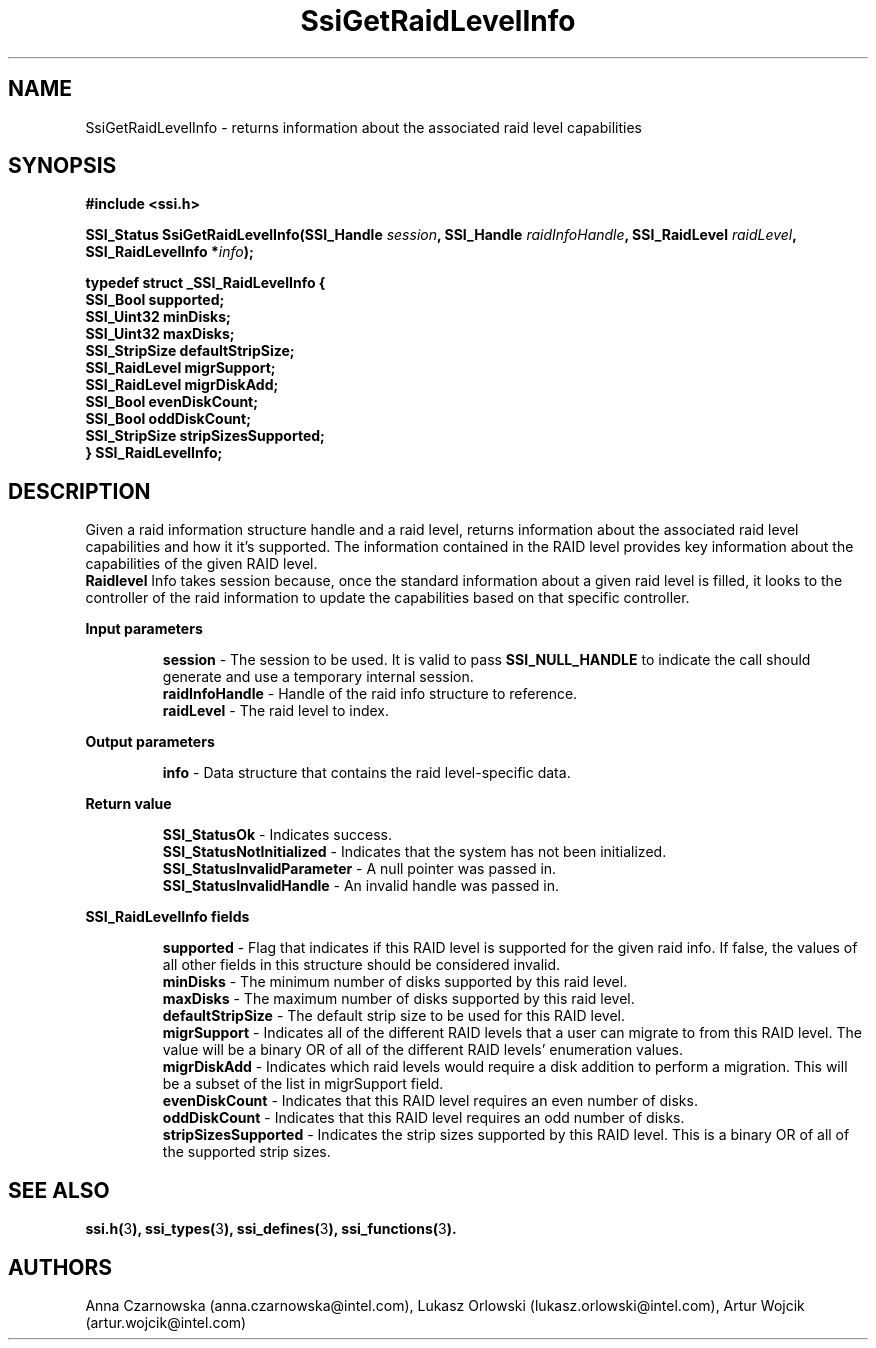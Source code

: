 .\" Copyright (c) 2011, Intel Corporation
.\" All rights reserved.
.\"
.\" Redistribution and use in source and binary forms, with or without 
.\" modification, are permitted provided that the following conditions are met:
.\"
.\"	* Redistributions of source code must retain the above copyright 
.\"	  notice, this list of conditions and the following disclaimer.
.\"	* Redistributions in binary form must reproduce the above copyright 
.\"	  notice, this list of conditions and the following disclaimer in the 
.\"	  documentation 
.\"	  and/or other materials provided with the distribution.
.\"	* Neither the name of Intel Corporation nor the names of its 
.\"	  contributors may be used to endorse or promote products derived from 
.\"	  this software without specific prior written permission.
.\"
.\" THIS SOFTWARE IS PROVIDED BY THE COPYRIGHT HOLDERS AND CONTRIBUTORS "AS IS" 
.\" AND ANY EXPRESS OR IMPLIED WARRANTIES, INCLUDING, BUT NOT LIMITED TO, THE 
.\" IMPLIED WARRANTIES OF MERCHANTABILITY AND FITNESS FOR A PARTICULAR PURPOSE 
.\" ARE DISCLAIMED. IN NO EVENT SHALL THE COPYRIGHT OWNER OR CONTRIBUTORS BE 
.\" LIABLE FOR ANY DIRECT, INDIRECT, INCIDENTAL, SPECIAL, EXEMPLARY, OR 
.\" CONSEQUENTIAL DAMAGES (INCLUDING, BUT NOT LIMITED TO, PROCUREMENT OF 
.\" SUBSTITUTE GOODS OR SERVICES; LOSS OF USE, DATA, OR PROFITS; OR BUSINESS 
.\" INTERRUPTION) HOWEVER CAUSED AND ON ANY THEORY OF LIABILITY, WHETHER IN 
.\" CONTRACT, STRICT LIABILITY, OR TORT (INCLUDING NEGLIGENCE OR OTHERWISE) 
.\" ARISING IN ANY WAY OUT OF THE USE OF THIS SOFTWARE, EVEN IF ADVISED OF THE 
.\" POSSIBILITY OF SUCH DAMAGE.
.\"
.TH SsiGetRaidLevelInfo 3 "September 28, 2011" "version 0.1" "Linux Programmer's Reference"
.SH NAME
SsiGetRaidLevelInfo - returns information about the associated raid level 
capabilities
.SH SYNOPSIS
.PP
.B #include <ssi.h>

.BI "SSI_Status SsiGetRaidLevelInfo(SSI_Handle " session ", "
.BI "SSI_Handle " raidInfoHandle ", SSI_RaidLevel " raidLevel ", "
.BI "SSI_RaidLevelInfo *" info ");"

\fBtypedef struct _SSI_RaidLevelInfo
{
    SSI_Bool supported;
    SSI_Uint32 minDisks;
    SSI_Uint32 maxDisks;
    SSI_StripSize defaultStripSize;
    SSI_RaidLevel migrSupport;  
    SSI_RaidLevel migrDiskAdd;   
    SSI_Bool evenDiskCount;  
    SSI_Bool oddDiskCount;   
    SSI_StripSize stripSizesSupported;
.br
} SSI_RaidLevelInfo;\fR

.SH DESCRIPTION
.PP
Given a raid information structure handle and a raid level, returns 
information about the associated raid level capabilities and how it it's 
supported.  The information contained in the RAID level provides key 
information about the capabilities of the given RAID level.  
.br
\fBRaidlevel\fR Info takes session because, once the standard information 
about a given raid level is filled, it looks to the controller of the raid 
information to update the capabilities based on that specific controller.
.PP
.B Input parameters
.IP
\fBsession\fR - The session to be used. It is valid to pass 
\fBSSI_NULL_HANDLE\fR to indicate the call should generate and use a 
temporary internal session.
.br
\fBraidInfoHandle\fR - Handle of the raid info structure to reference.  
.br
\fBraidLevel\fR - The raid level to index.
.PP
.B Output parameters
.IP
\fBinfo\fR - Data structure that contains the raid level-specific data.
.PP
.B Return value
.IP 
\fBSSI_StatusOk\fR - Indicates success.
.br
\fBSSI_StatusNotInitialized\fR - Indicates that the system has not been 
initialized.
.br
\fBSSI_StatusInvalidParameter\fR - A null pointer was passed in.
.br
\fBSSI_StatusInvalidHandle\fR - An invalid handle was passed in.
.PP
.B SSI_RaidLevelInfo fields
.IP
\fBsupported\fR - Flag that indicates if this RAID level is supported for the 
given raid info.  If false, the values of all other fields in this structure 
should be considered invalid.
.br
\fBminDisks\fR - The minimum number of disks supported by this raid level.
.br
\fBmaxDisks\fR - The maximum number of disks supported by this raid level.
.br
\fBdefaultStripSize\fR - The default strip size to be used for this RAID level.
.br
\fBmigrSupport\fR - Indicates all of the different RAID levels that a user can 
migrate to from this RAID level.  The value will be a binary OR of all of the 
different RAID levels' enumeration values.
.br
\fBmigrDiskAdd\fR - Indicates which raid levels would require a disk addition 
to perform a migration.  This will be a subset of the list in migrSupport field.
.br
\fBevenDiskCount\fR - Indicates that this RAID level requires an even number 
of disks.
.br
\fBoddDiskCount\fR - Indicates that this RAID level requires an odd number of 
disks.
.br
\fBstripSizesSupported\fR - Indicates the strip sizes supported by this RAID 
level. This is a binary OR of all of the supported strip sizes.
.SH SEE ALSO
\fBssi.h(\fR3\fB), ssi_types(\fR3\fB), ssi_defines(\fR3\fB), 
ssi_functions(\fR3\fB).\fR
.SH AUTHORS
Anna Czarnowska (anna.czarnowska@intel.com), 
Lukasz Orlowski (lukasz.orlowski@intel.com),
Artur Wojcik (artur.wojcik@intel.com)
